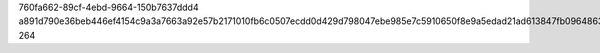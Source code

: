 760fa662-89cf-4ebd-9664-150b7637ddd4
a891d790e36beb446ef4154c9a3a7663a92e57b2171010fb6c0507ecdd0d429d798047ebe985e7c5910650f8e9a5edad21ad613847fb0964863979341275caa7
264
